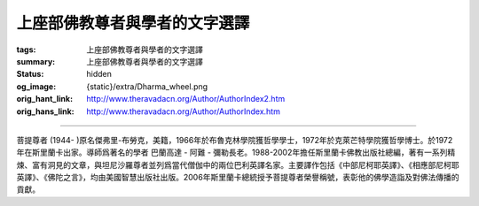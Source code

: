 上座部佛教尊者與學者的文字選譯
==============================

:tags: 上座部佛教尊者與學者的文字選譯
:summary: 上座部佛教尊者與學者的文字選譯
:status: hidden
:og_image: {static}/extra/Dharma_wheel.png
:orig_hant_link: http://www.theravadacn.org/Author/AuthorIndex2.htm
:orig_hans_link: http://www.theravadacn.org/Author/AuthorIndex.htm


.. role:: small
   :class: is-size-7


.. raw:: html

   <div class="columns">
     <div class="column">

.. raw:: html

   <div class="container has-text-centered">
     <p class="title is-2">作者索引</p>
   </div>

.. raw:: html

   </div>
   </div>

----

菩提尊者 (1944- )原名傑弗里-布勞克，美籍，1966年於布魯克林學院獲哲學學士，1972年於克萊芒特學院獲哲學博士。於1972年在斯里蘭卡出家。導師爲著名的學者 巴蘭高達 - 阿難 - 彌勒長老。1988-2002年擔任斯里蘭卡佛教出版社總編，著有一系列精煉、富有洞見的文章，與坦尼沙羅尊者並列爲當代僧伽中的兩位巴利英譯名家。主要譯作包括《中部尼柯耶英譯》、《相應部尼柯耶英譯》、《佛陀之言》，均由美國智慧出版社出版。2006年斯里蘭卡總統授予菩提尊者榮譽稱號，表彰他的佛學造詣及對佛法傳播的貢獻。
